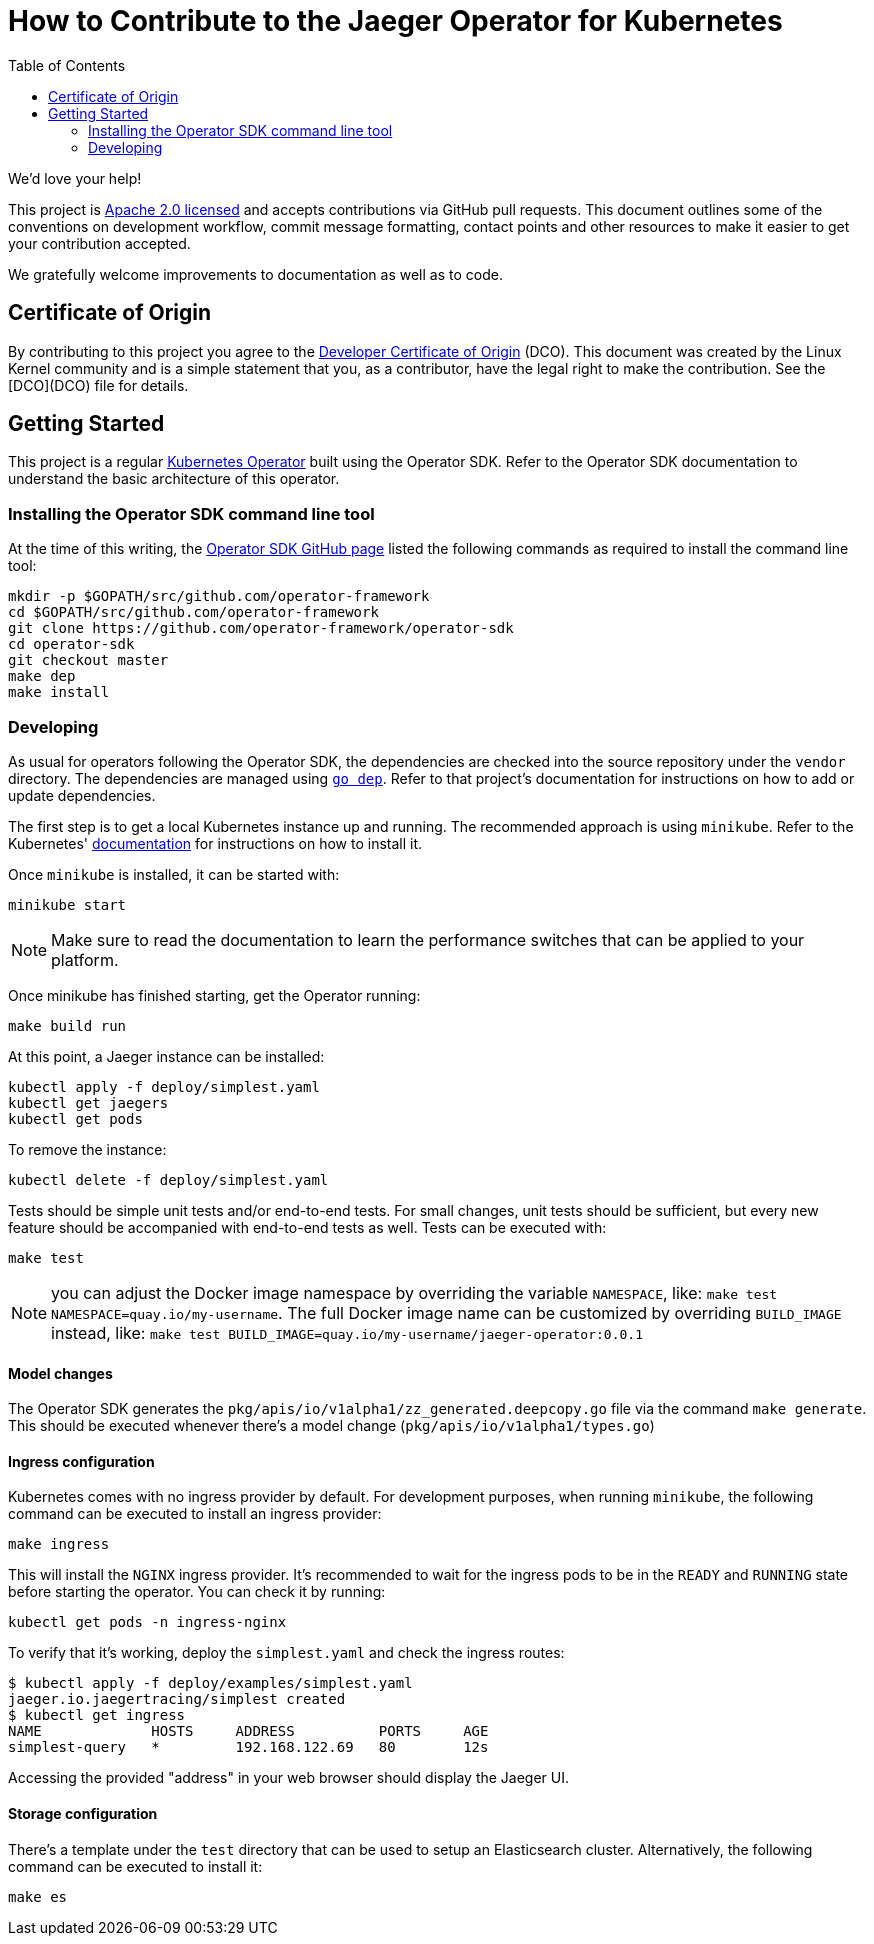 = How to Contribute to the Jaeger Operator for Kubernetes
:toc[]:

We'd love your help!

This project is link:LICENSE[Apache 2.0 licensed] and accepts contributions via GitHub pull requests. This document outlines some of the conventions on development workflow, commit message formatting, contact points and other resources to make it easier to get your contribution accepted.

We gratefully welcome improvements to documentation as well as to code.

== Certificate of Origin

By contributing to this project you agree to the link:https://developercertificate.org/[Developer Certificate of Origin] (DCO). This document was created by the Linux Kernel community and is a simple statement that you, as a contributor, have the legal right to make the contribution. See the [DCO](DCO) file for details.

== Getting Started

This project is a regular link:https://coreos.com/operators/[Kubernetes Operator]  built using the Operator SDK. Refer to the Operator SDK documentation to understand the basic architecture of this operator.

=== Installing the Operator SDK command line tool

At the time of this writing, the link:https://github.com/operator-framework/operator-sdk[Operator SDK GitHub page] listed the following commands as required to install the command line tool:

[source,bash]
----
mkdir -p $GOPATH/src/github.com/operator-framework
cd $GOPATH/src/github.com/operator-framework
git clone https://github.com/operator-framework/operator-sdk
cd operator-sdk
git checkout master
make dep
make install
----

=== Developing

As usual for operators following the Operator SDK, the dependencies are checked into the source repository under the `vendor` directory. The dependencies are managed using link:https://github.com/golang/dep[`go dep`]. Refer to that project's documentation for instructions on how to add or update dependencies.

The first step is to get a local Kubernetes instance up and running. The recommended approach is using `minikube`. Refer to the Kubernetes'  link:https://kubernetes.io/docs/tasks/tools/install-minikube/[documentation] for instructions on how to install it.

Once `minikube` is installed, it can be started with:

[source,bash]
----
minikube start
----

NOTE: Make sure to read the documentation to learn the performance switches that can be applied to your platform.

Once minikube has finished starting, get the Operator running:

[source,bash]
----
make build run
----

At this point, a Jaeger instance can be installed:

[source,bash]
----
kubectl apply -f deploy/simplest.yaml
kubectl get jaegers
kubectl get pods
----

To remove the instance:
[source,bash]
----
kubectl delete -f deploy/simplest.yaml
----

Tests should be simple unit tests and/or end-to-end tests. For small changes, unit tests should be sufficient, but every new feature should be accompanied with end-to-end tests as well. Tests can be executed with:

[source,bash]
----
make test
----

NOTE: you can adjust the Docker image namespace by overriding the variable `NAMESPACE`, like: `make test NAMESPACE=quay.io/my-username`. The full Docker image name can be customized by overriding `BUILD_IMAGE` instead, like: `make test BUILD_IMAGE=quay.io/my-username/jaeger-operator:0.0.1`

==== Model changes

The Operator SDK generates the `pkg/apis/io/v1alpha1/zz_generated.deepcopy.go` file via the command `make generate`. This should be executed whenever there's a model change (`pkg/apis/io/v1alpha1/types.go`)

==== Ingress configuration

Kubernetes comes with no ingress provider by default. For development purposes, when running `minikube`, the following command can be executed to install an ingress provider:

[source,bash]
----
make ingress
----

This will install the `NGINX` ingress provider. It's recommended to wait for the ingress pods to be in the `READY` and `RUNNING` state before starting the operator. You can check it by running:

[source,bash]
----
kubectl get pods -n ingress-nginx
----

To verify that it's working, deploy the `simplest.yaml` and check the ingress routes:

[source,bash]
----
$ kubectl apply -f deploy/examples/simplest.yaml 
jaeger.io.jaegertracing/simplest created
$ kubectl get ingress
NAME             HOSTS     ADDRESS          PORTS     AGE
simplest-query   *         192.168.122.69   80        12s
----

Accessing the provided "address" in your web browser should display the Jaeger UI.

==== Storage configuration

There's a template under the `test` directory that can be used to setup an Elasticsearch cluster. Alternatively, the following command can be executed to install it:

[source,bash]
----
make es
----
